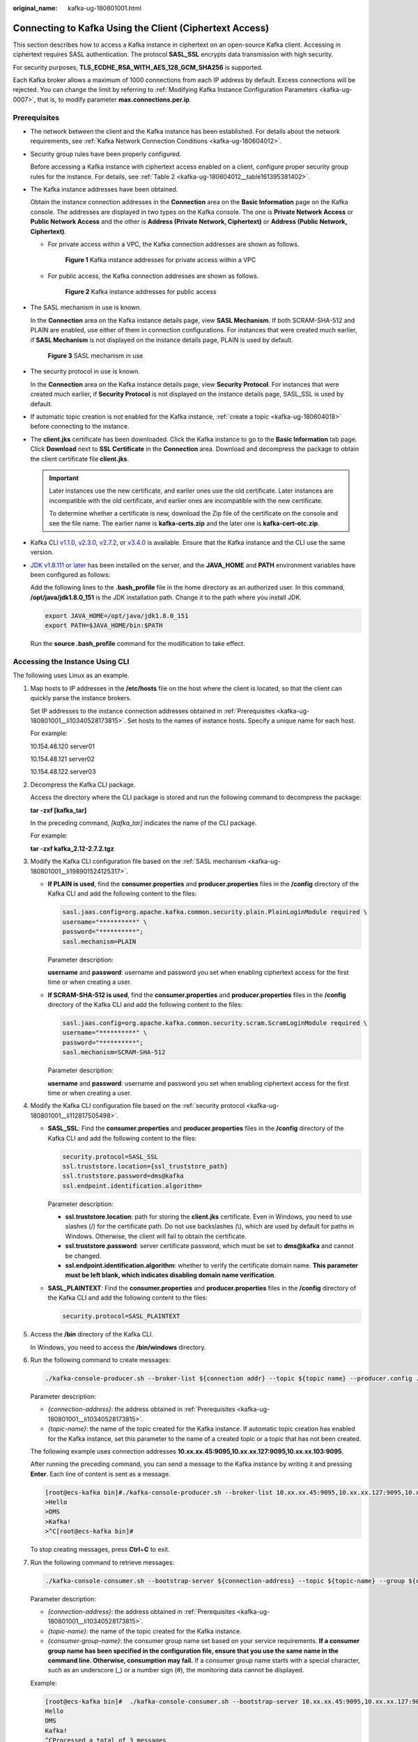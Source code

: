 :original_name: kafka-ug-180801001.html

.. _kafka-ug-180801001:

Connecting to Kafka Using the Client (Ciphertext Access)
========================================================

This section describes how to access a Kafka instance in ciphertext on an open-source Kafka client. Accessing in ciphertext requires SASL authentication. The protocol **SASL_SSL** encrypts data transmission with high security.

For security purposes, **TLS_ECDHE_RSA_WITH_AES_128_GCM_SHA256** is supported.

Each Kafka broker allows a maximum of 1000 connections from each IP address by default. Excess connections will be rejected. You can change the limit by referring to :ref:`Modifying Kafka Instance Configuration Parameters <kafka-ug-0007>`, that is, to modify parameter **max.connections.per.ip**.

Prerequisites
-------------

-  The network between the client and the Kafka instance has been established. For details about the network requirements, see :ref:`Kafka Network Connection Conditions <kafka-ug-180604012>`.

-  Security group rules have been properly configured.

   Before accessing a Kafka instance with ciphertext access enabled on a client, configure proper security group rules for the instance. For details, see :ref:`Table 2 <kafka-ug-180604012__table161395381402>`.

-  .. _kafka-ug-180801001__li10340528173815:

   The Kafka instance addresses have been obtained.

   Obtain the instance connection addresses in the **Connection** area on the **Basic Information** page on the Kafka console. The addresses are displayed in two types on the Kafka console. The one is **Private Network Access** or **Public Network Access** and the other is **Address (Private Network, Ciphertext)** or **Address (Public Network, Ciphertext)**.

   -  For private access within a VPC, the Kafka connection addresses are shown as follows.


      .. figure:: /_static/images/en-us_image_0000001756372046.png
         :alt: **Figure 1** Kafka instance addresses for private access within a VPC

         **Figure 1** Kafka instance addresses for private access within a VPC

   -  For public access, the Kafka connection addresses are shown as follows.


      .. figure:: /_static/images/en-us_image_0000001803290001.png
         :alt: **Figure 2** Kafka instance addresses for public access

         **Figure 2** Kafka instance addresses for public access

-  .. _kafka-ug-180801001__li198901524125317:

   The SASL mechanism in use is known.

   In the **Connection** area on the Kafka instance details page, view **SASL Mechanism**. If both SCRAM-SHA-512 and PLAIN are enabled, use either of them in connection configurations. For instances that were created much earlier, if **SASL Mechanism** is not displayed on the instance details page, PLAIN is used by default.


   .. figure:: /_static/images/en-us_image_0000001655285129.png
      :alt: **Figure 3** SASL mechanism in use

      **Figure 3** SASL mechanism in use

-  .. _kafka-ug-180801001__li112817505498:

   The security protocol in use is known.

   In the **Connection** area on the Kafka instance details page, view **Security Protocol**. For instances that were created much earlier, if **Security Protocol** is not displayed on the instance details page, SASL_SSL is used by default.

-  If automatic topic creation is not enabled for the Kafka instance, :ref:`create a topic <kafka-ug-180604018>` before connecting to the instance.

-  The **client.jks** certificate has been downloaded. Click the Kafka instance to go to the **Basic Information** tab page. Click **Download** next to **SSL Certificate** in the **Connection** area. Download and decompress the package to obtain the client certificate file **client.jks**.

   .. important::

      Later instances use the new certificate, and earlier ones use the old certificate. Later instances are incompatible with the old certificate, and earlier ones are incompatible with the new certificate.

      To determine whether a certificate is new, download the Zip file of the certificate on the console and see the file name. The earlier name is **kafka-certs.zip** and the later one is **kafka-cert-otc.zip**.

-  Kafka CLI `v1.1.0 <https://archive.apache.org/dist/kafka/1.1.0/kafka_2.11-1.1.0.tgz>`__, `v2.3.0 <https://archive.apache.org/dist/kafka/2.3.0/kafka_2.11-2.3.0.tgz>`__, `v2.7.2 <https://archive.apache.org/dist/kafka/2.7.2/kafka_2.12-2.7.2.tgz>`__, or `v3.4.0 <https://archive.apache.org/dist/kafka/3.4.0/kafka_2.12-3.4.0.tgz>`__ is available. Ensure that the Kafka instance and the CLI use the same version.

-  `JDK v1.8.111 or later <https://www.oracle.com/java/technologies/downloads/#java8>`__ has been installed on the server, and the **JAVA_HOME** and **PATH** environment variables have been configured as follows:

   Add the following lines to the **.bash_profile** file in the home directory as an authorized user. In this command, **/opt/java/jdk1.8.0_151** is the JDK installation path. Change it to the path where you install JDK.

   .. code-block::

      export JAVA_HOME=/opt/java/jdk1.8.0_151
      export PATH=$JAVA_HOME/bin:$PATH

   Run the **source .bash_profile** command for the modification to take effect.

Accessing the Instance Using CLI
--------------------------------

The following uses Linux as an example.

#. Map hosts to IP addresses in the **/etc/hosts** file on the host where the client is located, so that the client can quickly parse the instance brokers.

   Set IP addresses to the instance connection addresses obtained in :ref:`Prerequisites <kafka-ug-180801001__li10340528173815>`. Set hosts to the names of instance hosts. Specify a unique name for each host.

   For example:

   10.154.48.120 server01

   10.154.48.121 server02

   10.154.48.122 server03

#. Decompress the Kafka CLI package.

   Access the directory where the CLI package is stored and run the following command to decompress the package:

   **tar -zxf [kafka_tar]**

   In the preceding command, *[kafka_tar]* indicates the name of the CLI package.

   For example:

   **tar -zxf kafka_2.12-2.7.2.tgz**

#. Modify the Kafka CLI configuration file based on the :ref:`SASL mechanism <kafka-ug-180801001__li198901524125317>`.

   -  **If PLAIN is used**, find the **consumer.properties** and **producer.properties** files in the **/config** directory of the Kafka CLI and add the following content to the files:

      .. code-block::

         sasl.jaas.config=org.apache.kafka.common.security.plain.PlainLoginModule required \
         username="**********" \
         password="**********";
         sasl.mechanism=PLAIN

      Parameter description:

      **username** and **password**: username and password you set when enabling ciphertext access for the first time or when creating a user.

   -  **If SCRAM-SHA-512 is used**, find the **consumer.properties** and **producer.properties** files in the **/config** directory of the Kafka CLI and add the following content to the files:

      .. code-block::

         sasl.jaas.config=org.apache.kafka.common.security.scram.ScramLoginModule required \
         username="**********" \
         password="**********";
         sasl.mechanism=SCRAM-SHA-512

      Parameter description:

      **username** and **password**: username and password you set when enabling ciphertext access for the first time or when creating a user.

#. Modify the Kafka CLI configuration file based on the :ref:`security protocol <kafka-ug-180801001__li112817505498>`.

   -  **SASL_SSL**: Find the **consumer.properties** and **producer.properties** files in the **/config** directory of the Kafka CLI and add the following content to the files:

      .. code-block::

         security.protocol=SASL_SSL
         ssl.truststore.location={ssl_truststore_path}
         ssl.truststore.password=dms@kafka
         ssl.endpoint.identification.algorithm=

      Parameter description:

      -  **ssl.truststore.location**: path for storing the **client.jks** certificate. Even in Windows, you need to use slashes (/) for the certificate path. Do not use backslashes (\\), which are used by default for paths in Windows. Otherwise, the client will fail to obtain the certificate.
      -  **ssl.truststore.password**: server certificate password, which must be set to **dms@kafka** and cannot be changed.
      -  **ssl.endpoint.identification.algorithm**: whether to verify the certificate domain name. **This parameter must be left blank, which indicates disabling domain name verification**.

   -  **SASL_PLAINTEXT**: Find the **consumer.properties** and **producer.properties** files in the **/config** directory of the Kafka CLI and add the following content to the files:

      .. code-block::

         security.protocol=SASL_PLAINTEXT

#. Access the **/bin** directory of the Kafka CLI.

   In Windows, you need to access the **/bin/windows** directory.

#. Run the following command to create messages:

   .. code-block::

      ./kafka-console-producer.sh --broker-list ${connection addr} --topic ${topic name} --producer.config ../config/producer.properties

   Parameter description:

   -  *{connection-address}*: the address obtained in :ref:`Prerequisites <kafka-ug-180801001__li10340528173815>`.
   -  *{topic-name}*: the name of the topic created for the Kafka instance. If automatic topic creation has enabled for the Kafka instance, set this parameter to the name of a created topic or a topic that has not been created.

   The following example uses connection addresses **10.xx.xx.45:9095,10.xx.xx.127:9095,10.xx.xx.103:9095**.

   After running the preceding command, you can send a message to the Kafka instance by writing it and pressing **Enter**. Each line of content is sent as a message.

   .. code-block:: console

      [root@ecs-kafka bin]#./kafka-console-producer.sh --broker-list 10.xx.xx.45:9095,10.xx.xx.127:9095,10.xx.xx.103:9095  --topic topic-demo --producer.config ../config/producer.properties
      >Hello
      >DMS
      >Kafka!
      >^C[root@ecs-kafka bin]#

   To stop creating messages, press **Ctrl**\ +\ **C** to exit.

#. Run the following command to retrieve messages:

   .. code-block::

      ./kafka-console-consumer.sh --bootstrap-server ${connection-address} --topic ${topic-name} --group ${consumer-group-name} --from-beginning  --consumer.config ../config/consumer.properties

   Parameter description:

   -  *{connection-address}*: the address obtained in :ref:`Prerequisites <kafka-ug-180801001__li10340528173815>`.
   -  *{topic-name}*: the name of the topic created for the Kafka instance.
   -  *{consumer-group-name}*: the consumer group name set based on your service requirements. **If a consumer group name has been specified in the configuration file, ensure that you use the same name in the command line. Otherwise, consumption may fail.** If a consumer group name starts with a special character, such as an underscore (_) or a number sign (#), the monitoring data cannot be displayed.

   Example:

   .. code-block:: console

      [root@ecs-kafka bin]#  ./kafka-console-consumer.sh --bootstrap-server 10.xx.xx.45:9095,10.xx.xx.127:9095,10.xx.xx.103:9095 --topic topic-demo --group order-test --from-beginning --consumer.config ../config/consumer.properties
      Hello
      DMS
      Kafka!
      ^CProcessed a total of 3 messages
      [root@ecs-kafka bin]#

   To stop retrieving messages, press **Ctrl**\ +\ **C** to exit.
